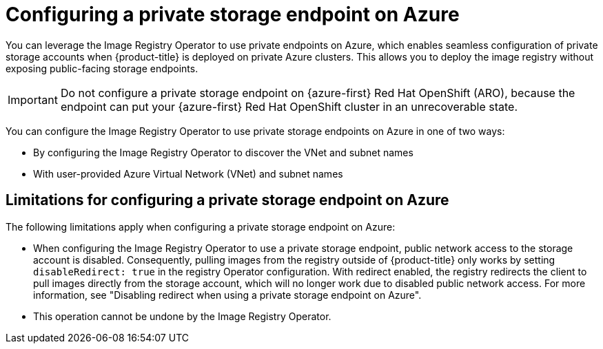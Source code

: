 // Module included in the following assemblies:
//
// * post_installation_configuration/configuring-private-cluster.adoc

:_mod-docs-content-type: CONCEPT
[id="registry-configuring-private-storage-endpoint-azure_{context}"]
= Configuring a private storage endpoint on Azure

You can leverage the Image Registry Operator to use private endpoints on Azure, which enables seamless configuration of private storage accounts when {product-title} is deployed on private Azure clusters. This allows you to deploy the image registry without exposing public-facing storage endpoints.

[IMPORTANT]
====
Do not configure a private storage endpoint on {azure-first} Red{nbsp}Hat OpenShift (ARO), because the endpoint can put your {azure-first} Red{nbsp}Hat OpenShift cluster in an unrecoverable state.
====

You can configure the Image Registry Operator to use private storage endpoints on Azure in one of two ways:

* By configuring the Image Registry Operator to discover the VNet and subnet names

* With user-provided Azure Virtual Network (VNet) and subnet names

[id="limitations-configuring-private-storage-endpoint-azure"]
== Limitations for configuring a private storage endpoint on Azure

The following limitations apply when configuring a private storage endpoint on Azure:

* When configuring the Image Registry Operator to use a private storage endpoint, public network access to the storage account is disabled. Consequently, pulling images from the registry outside of {product-title} only works by setting `disableRedirect: true` in the registry Operator configuration. With redirect enabled, the registry redirects the client to pull images directly from the storage account, which will no longer work due to disabled public network access. For more information, see "Disabling redirect when using a private storage endpoint on Azure".

* This operation cannot be undone by the Image Registry Operator.

